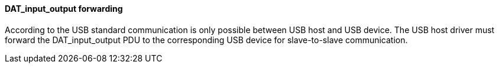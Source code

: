 ==== DAT_input_output forwarding
According to the USB standard communication is only possible between USB host and USB device. The USB host driver must forward the +DAT_input_output+ PDU to the corresponding USB device for slave-to-slave communication.
